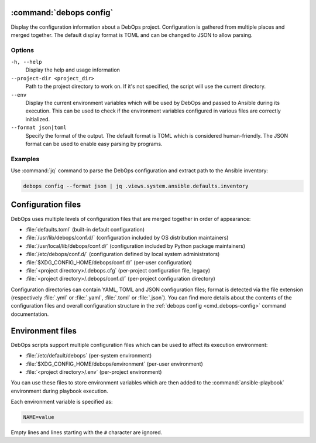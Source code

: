 .. Copyright (C) 2021 Maciej Delmanowski <drybjed@gmail.com>
.. Copyright (C) 2021 DebOps <https://debops.org/>
.. SPDX-License-Identifier: GPL-3.0-or-later

:command:`debops config`
------------------------

Display the configuration information about a DebOps project. Configuration is
gathered from multiple places and merged together. The default display format
is TOML and can be changed to JSON to allow parsing.

Options
~~~~~~~

``-h, --help``
  Display the help and usage information

``--project-dir <project_dir>``
  Path to the project directory to work on. If it's not specified, the script
  will use the current directory.

``--env``
  Display the current environment variables which will be used by DebOps and
  passed to Ansible during its execution. This can be used to check if the
  environment variables configured in various files are correctly initialized.

``--format json|toml``
  Specify the format of the output. The default format is TOML which is
  considered human-friendly. The JSON format can be used to enable easy parsing
  by programs.

Examples
~~~~~~~~

Use :command:`jq` command to parse the DebOps configuration and extract path to
the Ansible inventory:

.. code-block:: shell

   debops config --format json | jq .views.system.ansible.defaults.inventory


Configuration files
-------------------

DebOps uses multiple levels of configuration files that are merged together in
order of appearance:

- :file:`defaults.toml` (built-in default configuration)

- :file:`/usr/lib/debops/conf.d/` (configuration included by OS distribution
  maintainers)

- :file:`/usr/local/lib/debops/conf.d/` (configuration included by Python
  package maintainers)

- :file:`/etc/debops/conf.d/` (configuration defined by local system
  administrators)

- :file:`$XDG_CONFIG_HOME/debops/conf.d/` (per-user configuration)

- :file:`<project directory>/.debops.cfg` (per-project configuration file,
  legacy)

- :file:`<project directory>/.debops/conf.d/` (per-project configuration
  directory)

Configuration directories can contain YAML, TOML and JSON configuration files;
format is detected via the file extension (respectively :file:`.yml` or
:file:`.yaml`, :file:`.toml` or :file:`.json`). You can find more details about
the contents of the configuration files and overall configuration structure in
the :ref:`debops config <cmd_debops-config>` command documentation.


Environment files
-----------------

DebOps scripts support multiple configuration files which can be used to affect
its execution environment:

- :file:`/etc/default/debops` (per-system environment)

- :file:`$XDG_CONFIG_HOME/debops/environment` (per-user environment)

- :file:`<project directory>/.env` (per-project environment)

You can use these files to store environment variables which are then added to
the :command:`ansible-playbook` environment during playbook execution.

Each environment variable is specified as:

.. code-block:: shell

   NAME=value

Empty lines and lines starting with the ``#`` character are ignored.
